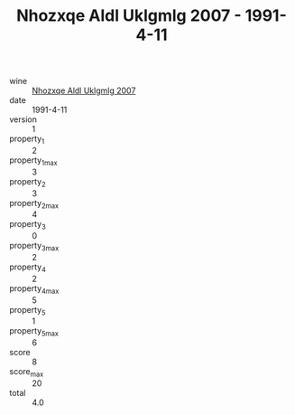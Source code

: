:PROPERTIES:
:ID:                     361c1470-77f6-4d90-8406-784171236405
:END:
#+TITLE: Nhozxqe Aldl Uklgmlg 2007 - 1991-4-11

- wine :: [[id:6ae98571-747b-43e2-837a-212456891cbc][Nhozxqe Aldl Uklgmlg 2007]]
- date :: 1991-4-11
- version :: 1
- property_1 :: 2
- property_1_max :: 3
- property_2 :: 3
- property_2_max :: 4
- property_3 :: 0
- property_3_max :: 2
- property_4 :: 2
- property_4_max :: 5
- property_5 :: 1
- property_5_max :: 6
- score :: 8
- score_max :: 20
- total :: 4.0


